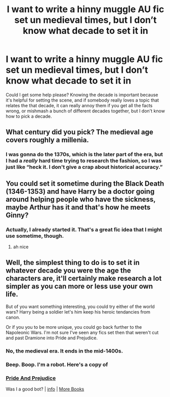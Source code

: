 #+TITLE: I want to write a hinny muggle AU fic set un medieval times, but I don’t know what decade to set it in

* I want to write a hinny muggle AU fic set un medieval times, but I don’t know what decade to set it in
:PROPERTIES:
:Author: Mudkip_In_Ravenclaw
:Score: 2
:DateUnix: 1602442286.0
:DateShort: 2020-Oct-11
:FlairText: Request
:END:
Could I get some help please? Knowing the decade is important because it's helpful for setting the scene, and if somebody really loves a topic that relates the that decade, it can really annoy them if you get all the facts wrong, or mishmash a bunch of different decades together, but I don't know how to pick a decade.


** What century did you pick? The medieval age covers roughly a millenia.
:PROPERTIES:
:Author: Starfox5
:Score: 6
:DateUnix: 1602452354.0
:DateShort: 2020-Oct-12
:END:

*** I was gonna do the 1370s, which is the later part of the era, but I had a /really/ hard time trying to research the fashion, so I was just like “heck it. I don't give a crap about historical accuracy.”
:PROPERTIES:
:Author: Mudkip_In_Ravenclaw
:Score: 2
:DateUnix: 1602453995.0
:DateShort: 2020-Oct-12
:END:


** You could set it sometime during the Black Death (1346-1353) and have Harry be a doctor going around helping people who have the sickness, maybe Arthur has it and that's how he meets Ginny?
:PROPERTIES:
:Author: flingerdinger
:Score: 2
:DateUnix: 1602455923.0
:DateShort: 2020-Oct-12
:END:

*** Actually, I already started it. That's a great fic idea that I might use sometime, though.
:PROPERTIES:
:Author: Mudkip_In_Ravenclaw
:Score: 1
:DateUnix: 1602456008.0
:DateShort: 2020-Oct-12
:END:

**** ah nice
:PROPERTIES:
:Author: flingerdinger
:Score: 2
:DateUnix: 1602456041.0
:DateShort: 2020-Oct-12
:END:


** Well, the simplest thing to do is to set it in whatever decade you were the age the characters are, it'll certainly make research a lot simpler as you can more or less use your own life.

But of you want something interesting, you could try either of the world wars? Harry being a soldier let's him keep his heroic tendancies from canon.

Or if you you to be more unique, you could go back further to the Napoleonic Wars. I'm not sure I've seen any fics set then that weren't cut and past Dramione into Pride and Prejudice.
:PROPERTIES:
:Author: minerat27
:Score: 1
:DateUnix: 1602444049.0
:DateShort: 2020-Oct-11
:END:

*** No, the medieval era. It ends in the mid-1400s.
:PROPERTIES:
:Author: Mudkip_In_Ravenclaw
:Score: 2
:DateUnix: 1602453856.0
:DateShort: 2020-Oct-12
:END:


*** Beep. Boop. I'm a robot. Here's a copy of

*** [[https://snewd.com/ebooks/pride-and-prejudice/][Pride And Prejudice]]
    :PROPERTIES:
    :CUSTOM_ID: pride-and-prejudice
    :END:
Was I a good bot? | [[https://www.reddit.com/user/Reddit-Book-Bot/][info]] | [[https://old.reddit.com/user/Reddit-Book-Bot/comments/i15x1d/full_list_of_books_and_commands/][More Books]]
:PROPERTIES:
:Author: Reddit-Book-Bot
:Score: 1
:DateUnix: 1602444062.0
:DateShort: 2020-Oct-11
:END:
